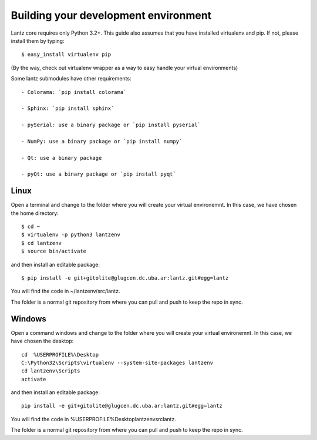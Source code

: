 Building your development environment
=====================================

Lantz core requires only Python 3.2+. This guide also assumes that you have installed virtualenv and pip. If not, please install them by typing::

    $ easy_install virtualenv pip

(By the way, check out virtualenv wrapper as a way to easy handle your virtual environments)

Some lantz submodules have other requirements::

    - Colorama: `pip install colorama`

    - Sphinx: `pip install sphinx`

    - pySerial: use a binary package or `pip install pyserial`

    - NumPy: use a binary package or `pip install numpy`

    - Qt: use a binary package

    - pyQt: use a binary package or `pip install pyqt`



Linux
-----

Open a terminal and change to the folder where you will create your virtual environemnt. In this case, we have chosen the home directory::

    $ cd ~
    $ virtualenv -p python3 lantzenv
    $ cd lantzenv
    $ source bin/activate

and then install an editable package::

    $ pip install -e git+gitolite@glugcen.dc.uba.ar:lantz.git#egg=lantz

You will find the code in ~/lantzenv/src/lantz.

The folder is a normal git repository from where you can pull and push to keep the repo in sync.

Windows
-------


Open a command windows and change to the folder where you will create your virtual environemnt. In this case, we have chosen the desktop::

    cd 	%USERPROFILE%\Desktop
    C:\Python32\Scripts\virtualenv --system-site-packages lantzenv
    cd lantzenv\Scripts
    activate

and then install an editable package::

    pip install -e git+gitolite@glugcen.dc.uba.ar:lantz.git#egg=lantz

You will find the code in %USERPROFILE%\Desktop\lantzenv\src\lantz.

The folder is a normal git repository from where you can pull and push to keep the repo in sync.
